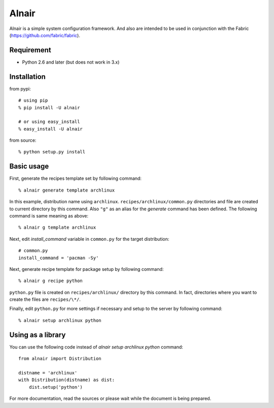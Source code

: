 Alnair
======

Alnair is a simple system configuration framework.
And also are intended to be used in conjunction with the Fabric (https://github.com/fabric/fabric).

Requirement
-----------

- Python 2.6 and later (but does not work in 3.x)

Installation
------------

from pypi::

   # using pip
   % pip install -U alnair

   # or using easy_install
   % easy_install -U alnair

from source::

   % python setup.py install

Basic usage
-----------

First, generate the recipes template set by following command::

   % alnair generate template archlinux

In this example, distribution name using ``archlinux``.
``recipes/archlinux/common.py`` directories and file are created to current directory by this command.
Also ``"g"`` as an alias for the `generate` command has been defined.
The following command is same meaning as above::

   % alnair g template archlinux

Next, edit `install_command` variable in ``common.py`` for the target distribution::

   # common.py
   install_command = 'pacman -Sy'

Next, generate recipe template for package setup by following command::

   % alnair g recipe python

``python.py`` file is created on ``recipes/archlinux/`` directory by this command.
In fact, directories where you want to create the files are ``recipes/\*/``.

Finally, edit ``python.py`` for more settings if necessary and setup to the server by following command::

   % alnair setup archlinux python

Using as a library
------------------

You can use the following code instead of `alnair setup archlinux python` command::

   from alnair import Distribution

   distname = 'archlinux'
   with Distribution(distname) as dist:
       dist.setup('python')

For more documentation, read the sources or please wait while the document is being prepared.

